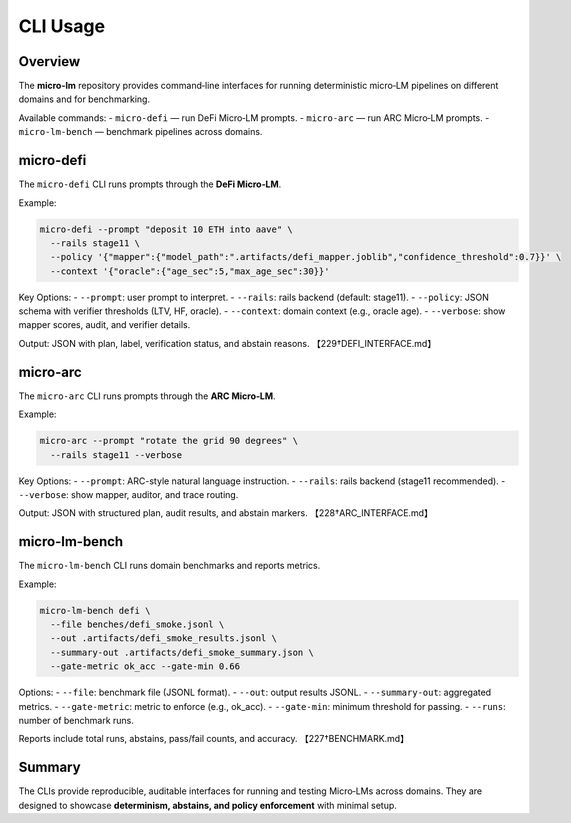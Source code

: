 .. _engineering-cli-usage:

CLI Usage
=========

Overview
--------
The **micro-lm** repository provides command‑line interfaces for running
deterministic micro‑LM pipelines on different domains and for benchmarking.

Available commands:
- ``micro-defi`` — run DeFi Micro‑LM prompts.  
- ``micro-arc`` — run ARC Micro‑LM prompts.  
- ``micro-lm-bench`` — benchmark pipelines across domains.  

micro-defi
----------
The ``micro-defi`` CLI runs prompts through the **DeFi Micro‑LM**.

Example:

.. code-block:: bash

    micro-defi --prompt "deposit 10 ETH into aave" \
      --rails stage11 \
      --policy '{"mapper":{"model_path":".artifacts/defi_mapper.joblib","confidence_threshold":0.7}}' \
      --context '{"oracle":{"age_sec":5,"max_age_sec":30}}'

Key Options:
- ``--prompt``: user prompt to interpret.  
- ``--rails``: rails backend (default: stage11).  
- ``--policy``: JSON schema with verifier thresholds (LTV, HF, oracle).  
- ``--context``: domain context (e.g., oracle age).  
- ``--verbose``: show mapper scores, audit, and verifier details.  

Output: JSON with plan, label, verification status, and abstain reasons.  
【229†DEFI_INTERFACE.md】

micro-arc
---------
The ``micro-arc`` CLI runs prompts through the **ARC Micro‑LM**.

Example:

.. code-block:: bash

    micro-arc --prompt "rotate the grid 90 degrees" \
      --rails stage11 --verbose

Key Options:
- ``--prompt``: ARC-style natural language instruction.  
- ``--rails``: rails backend (stage11 recommended).  
- ``--verbose``: show mapper, auditor, and trace routing.  

Output: JSON with structured plan, audit results, and abstain markers.  
【228†ARC_INTERFACE.md】

micro-lm-bench
--------------
The ``micro-lm-bench`` CLI runs domain benchmarks and reports metrics.

Example:

.. code-block:: bash

    micro-lm-bench defi \
      --file benches/defi_smoke.jsonl \
      --out .artifacts/defi_smoke_results.jsonl \
      --summary-out .artifacts/defi_smoke_summary.json \
      --gate-metric ok_acc --gate-min 0.66

Options:
- ``--file``: benchmark file (JSONL format).  
- ``--out``: output results JSONL.  
- ``--summary-out``: aggregated metrics.  
- ``--gate-metric``: metric to enforce (e.g., ok_acc).  
- ``--gate-min``: minimum threshold for passing.  
- ``--runs``: number of benchmark runs.  

Reports include total runs, abstains, pass/fail counts, and accuracy.  
【227†BENCHMARK.md】

Summary
-------
The CLIs provide reproducible, auditable interfaces for running and testing
Micro‑LMs across domains. They are designed to showcase **determinism, abstains,
and policy enforcement** with minimal setup.
